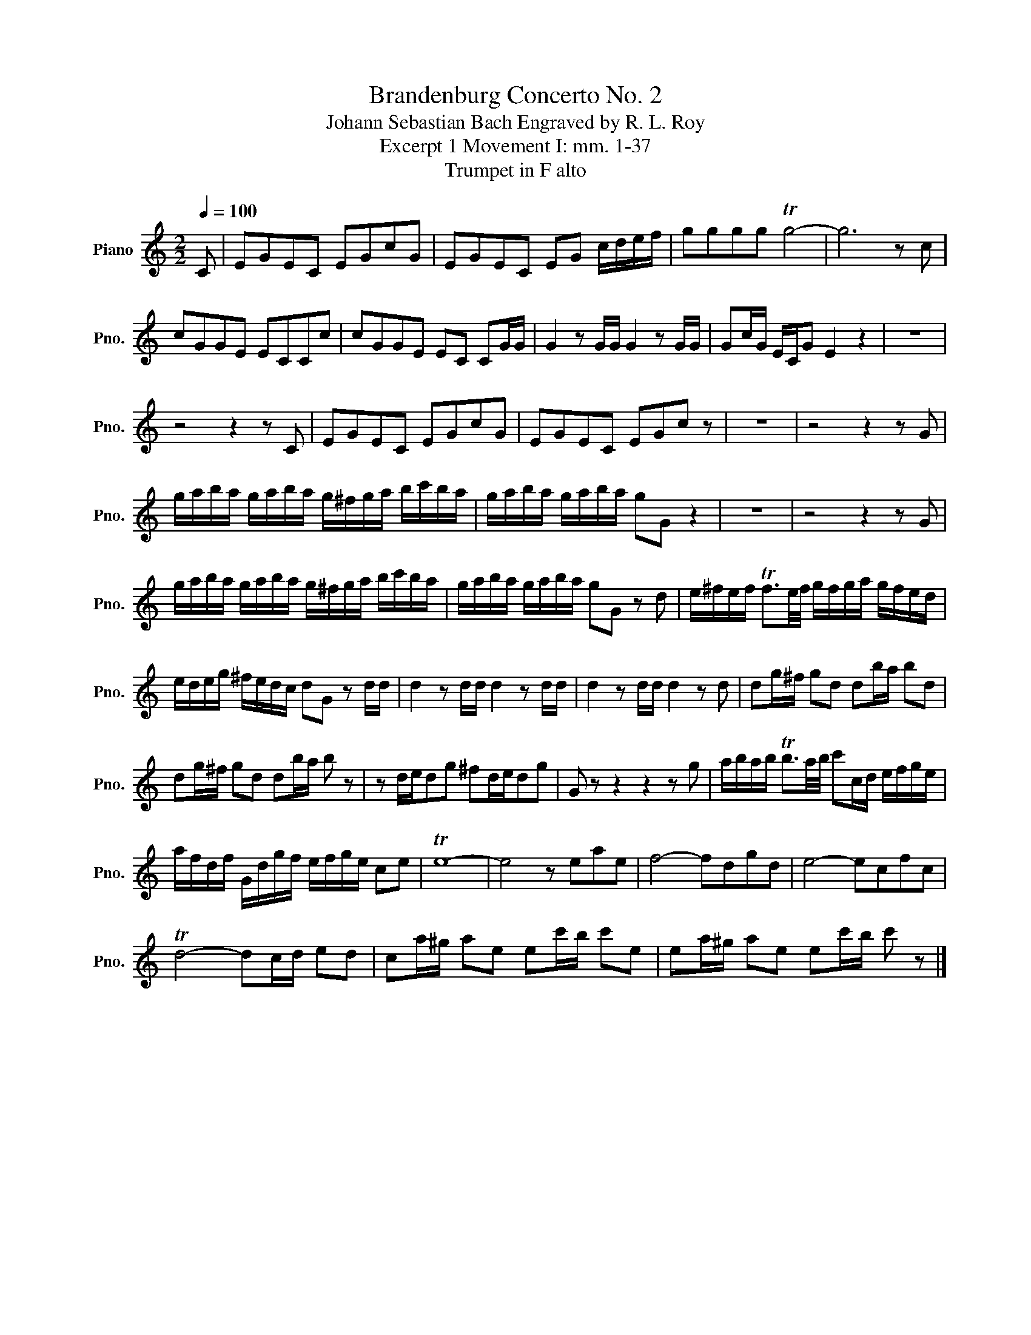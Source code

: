 X:1
T:Brandenburg Concerto No. 2
T:Johann Sebastian Bach Engraved by R. L. Roy
T:Excerpt 1 Movement I: mm. 1-37
T:Trumpet in F alto
Z:www.brassexcerpts.com
Z:This work is made available under the Creative Commons CC0 1.0 Universal Public Domain Dedication.
Z:You can copy, modify, distribute and perform the work, even for commercial purposes, all without asking permission.
L:1/16
Q:1/4=100
M:2/2
I:linebreak $
K:none
V:1 treble transpose=5 nm="Piano" snm="Pno."
V:1
[K:C] C2 | E2G2E2C2 E2G2c2G2 | E2G2E2C2 E2G2 cdef | g2g2g2g2 Tg8- | g12 z2 c2 |$ %5
 c2G2G2E2 E2C2C2c2 | c2G2G2E2 E2C2 C2GG | G4 z2 GG G4 z2 GG | G2cG ECG2 E4 z4 | z16 |$ %10
 z8 z4 z2 C2 | E2G2E2C2 E2G2c2G2 | E2G2E2C2 E2G2c2 z2 | z16 | z8 z4 z2 G2 |$ %15
 gaba gaba g^fga bc'ba | gaba gaba g2G2 z4 | z16 | z8 z4 z2 G2 |$ gaba gaba g^fga bc'ba | %20
 gaba gaba g2G2 z2 d2 | e^fef Tf3e/f/ gfga gfed |$ edeg ^fedc d2G2 z2 dd | d4 z2 dd d4 z2 dd | %24
 d4 z2 dd d4 z2 d2 | d2g^f g2d2 d2ba b2d2 |$ d2g^f g2d2 d2ba b2 z2 | z2 ded2g2 ^f2ded2g2 | %28
 G2 z2 z4 z4 z2 g2 | abab Tb3a/b/ c'2cd efge |$ afdf Gdgf efge c2e2 | Te16- | e8 z2 e2a2e2 | %33
 f8- f2d2g2d2 | e8- e2c2f2c2 |$ Td8- d2cd e2d2 | c2a^g a2e2 e2c'b c'2e2 | %37
 e2a^g a2e2 e2c'b c'2 z2 |] %38
